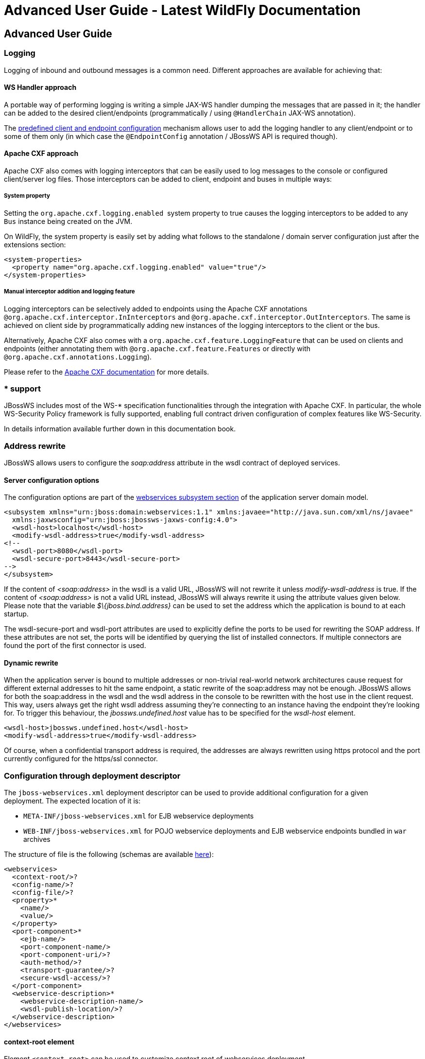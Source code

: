 Advanced User Guide - Latest WildFly Documentation
==================================================

[[advanced-user-guide]]
Advanced User Guide
-------------------

[[logging]]
Logging
~~~~~~~

Logging of inbound and outbound messages is a common need. Different
approaches are available for achieving that:

[[ws-handler-approach]]
WS Handler approach
^^^^^^^^^^^^^^^^^^^

A portable way of performing logging is writing a simple JAX-WS handler
dumping the messages that are passed in it; the handler can be added to
the desired client/endpoints (programmatically / using `@HandlerChain`
JAX-WS annotation).

The
https://docs.jboss.org/author/display/WFLY8/Predefined+client+and+endpoint+configurations[predefined
client and endpoint configuration] mechanism allows user to add the
logging handler to any client/endpoint or to some of them only (in which
case the `@EndpointConfig` annotation / JBossWS API is required though).

[[apache-cxf-approach]]
Apache CXF approach
^^^^^^^^^^^^^^^^^^^

Apache CXF also comes with logging interceptors that can be easily used
to log messages to the console or configured client/server log files.
Those interceptors can be added to client, endpoint and buses in
multiple ways:

[[system-property]]
System property
+++++++++++++++

Setting the `org.apache.cxf.logging.enabled`  system property to true
causes the logging interceptors to be added to any `Bus` instance being
created on the JVM.

On WildFly, the system property is easily set by adding what follows to
the standalone / domain server configuration just after the extensions
section:

[source,java]
----
<system-properties>
  <property name="org.apache.cxf.logging.enabled" value="true"/>
</system-properties>
----

[[manual-interceptor-addition-and-logging-feature]]
Manual interceptor addition and logging feature
+++++++++++++++++++++++++++++++++++++++++++++++

Logging interceptors can be selectively added to endpoints using the
Apache CXF annotations `@org.apache.cxf.interceptor.InInterceptors` and
`@org.apache.cxf.interceptor.OutInterceptors`. The same is achieved on
client side by programmatically adding new instances of the logging
interceptors to the client or the bus.

Alternatively, Apache CXF also comes with a
`org.apache.cxf.feature.LoggingFeature` that can be used on clients and
endpoints (either annotating them with
`@org.apache.cxf.feature.Features` or directly with
`@org.apache.cxf.annotations.Logging`).

Please refer to the
http://cxf.apache.org/docs/debugging-and-logging.html#DebuggingandLogging-LoggingMessages[Apache
CXF documentation] for more details.

[[support]]
* support
~~~~~~~~~

JBossWS includes most of the WS-* specification functionalities through
the integration with Apache CXF. In particular, the whole WS-Security
Policy framework is fully supported, enabling full contract driven
configuration of complex features like WS-Security.

In details information available further down in this documentation
book.

[[address-rewrite]]
Address rewrite
~~~~~~~~~~~~~~~

JBossWS allows users to configure the _soap:address_ attribute in the
wsdl contract of deployed services.

[[server-configuration-options]]
Server configuration options
^^^^^^^^^^^^^^^^^^^^^^^^^^^^

The configuration options are part of the
https://docs.jboss.org/author/display/WFLY8/Web+services+configuration[webservices
subsystem section] of the application server domain model.

[source,brush:,xml;,gutter:,false;]
----
<subsystem xmlns="urn:jboss:domain:webservices:1.1" xmlns:javaee="http://java.sun.com/xml/ns/javaee"
  xmlns:jaxwsconfig="urn:jboss:jbossws-jaxws-config:4.0">
  <wsdl-host>localhost</wsdl-host>
  <modify-wsdl-address>true</modify-wsdl-address>
<!--
  <wsdl-port>8080</wsdl-port>
  <wsdl-secure-port>8443</wsdl-secure-port>
-->
</subsystem>
----

If the content of _<soap:address>_ in the wsdl is a valid URL, JBossWS
will not rewrite it unless _modify-wsdl-address_ is true. If the content
of _<soap:address>_ is not a valid URL instead, JBossWS will always
rewrite it using the attribute values given below. Please note that the
variable _$\{jboss.bind.address}_ can be used to set the address which
the application is bound to at each startup.

The wsdl-secure-port and wsdl-port attributes are used to explicitly
define the ports to be used for rewriting the SOAP address. If these
attributes are not set, the ports will be identified by querying the
list of installed connectors. If multiple connectors are found the port
of the first connector is used.

[[dynamic-rewrite]]
Dynamic rewrite
^^^^^^^^^^^^^^^

When the application server is bound to multiple addresses or
non-trivial real-world network architectures cause request for different
external addresses to hit the same endpoint, a static rewrite of the
soap:address may not be enough. JBossWS allows for both the soap:address
in the wsdl and the wsdl address in the console to be rewritten with the
host use in the client request. This way, users always get the right
wsdl address assuming they're connecting to an instance having the
endpoint they're looking for. To trigger this behaviour, the
_jbossws.undefined.host_ value has to be specified for the _wsdl-host_
element.

[source,java]
----
<wsdl-host>jbossws.undefined.host</wsdl-host>
<modify-wsdl-address>true</modify-wsdl-address>
----

Of course, when a confidential transport address is required, the
addresses are always rewritten using https protocol and the port
currently configured for the https/ssl connector.

[[configuration-through-deployment-descriptor]]
Configuration through deployment descriptor
~~~~~~~~~~~~~~~~~~~~~~~~~~~~~~~~~~~~~~~~~~~

The `jboss-webservices.xml` deployment descriptor can be used to provide
additional configuration for a given deployment. The expected location
of it is:

* `META-INF/jboss-webservices.xml` for EJB webservice deployments
* `WEB-INF/jboss-webservices.xml` for POJO webservice deployments and
EJB webservice endpoints bundled in `war` archives

The structure of file is the following (schemas are available
http://anonsvn.jboss.org/repos/jbossws/spi/trunk/src/main/resources/schema/[here]):

[source,brush:,xml;,gutter:,false;]
----
<webservices>
  <context-root/>?
  <config-name/>?
  <config-file/>?
  <property>*
    <name/>
    <value/>
  </property>
  <port-component>*
    <ejb-name/>
    <port-component-name/>
    <port-component-uri/>?
    <auth-method/>?
    <transport-guarantee/>?
    <secure-wsdl-access/>?
  </port-component>
  <webservice-description>*
    <webservice-description-name/>
    <wsdl-publish-location/>?
  </webservice-description>
</webservices>
----

[[context-root-element]]
context-root element
^^^^^^^^^^^^^^^^^^^^

Element `<context-root>` can be used to customize context root of
webservices deployment.

[source,brush:,xml;,gutter:,false;]
----
<webservices>
  <context-root>foo</context-root>
</webservices>
----

[[config-name-and-config-file-elements]]
config-name and config-file elements
^^^^^^^^^^^^^^^^^^^^^^^^^^^^^^^^^^^^

Elements `<config-name>` and `<config-file>` can be used to associate
any endpoint provided in the deployment with a given
https://docs.jboss.org/author/display/WFLY8/Predefined+client+and+endpoint+configurations[endpoint
configuration]. Endpoint configuration are either specified in the
referenced config file or in the WildFly domain model (webservices
subsystem). For further details on the endpoint configurations and their
management in the domain model, please see the related
https://docs.jboss.org/author/display/WFLY8/Web+services+configuration[documentation].

[source,brush:,xml;,gutter:,false;]
----
<webservices>
  <config-name>Standard WSSecurity Endpoint</config-name>
  <config-file>META-INF/custom.xml</config-file>
</webservices>
----

[[property-element]]
property element
^^^^^^^^^^^^^^^^

`<property>` elements can be used to setup simple property values to
configure the ws stack behavior. Allowed property names and values are
mentioned in the guide under related topics.

[source,brush:,xml;,gutter:,false;]
----
<property>
  <name>prop.name</name>
  <value>prop.value</value>
</property>
----

[[port-component-element]]
port-component element
^^^^^^^^^^^^^^^^^^^^^^

Element `<port-component>` can be used to customize EJB endpoint target
URI or to configure security related properties.

[source,brush:,xml;,gutter:,false;]
----
<webservices>
  <port-component>
    <ejb-name>TestService</ejb-name>
    <port-component-name>TestServicePort</port-component-name>
    <port-component-uri>/*</port-component-uri>
    <auth-method>BASIC</auth-method>
    <transport-guarantee>NONE</transport-guarantee>
    <secure-wsdl-access>true</secure-wsdl-access>
  </port-component>
</webservices>
----

[[webservice-description-element]]
webservice-description element
^^^^^^^^^^^^^^^^^^^^^^^^^^^^^^

Element `<webservice-description>` can be used to customize (override)
webservice WSDL publish location.

[source,brush:,xml;,gutter:,false;]
----
<webservices>
  <webservice-description>
    <webservice-description-name>TestService</webservice-description-name>
    <wsdl-publish-location>file:///bar/foo.wsdl</wsdl-publish-location>
  </webservice-description>
</webservices>
----

[[schema-validation-of-soap-messages]]
Schema validation of SOAP messages
~~~~~~~~~~~~~~~~~~~~~~~~~~~~~~~~~~

Apache CXF has a feature for validating incoming and outgoing SOAP
messages on both client and server side. The validation is performed
against the relevant schema in the endpoint wsdl contract (server side)
or the wsdl contract used for building up the service proxy (client
side).

Schema validation can be turned on programmatically on client side

[source,java]
----
((BindingProvider)proxy).getRequestContext().put("schema-validation-enabled", true);
----

or using the `@org.apache.cxf.annotations.SchemaValidation` annotation
on server side

[source,java]
----
import javax.jws.WebService;
import org.apache.cxf.annotations.SchemaValidation;

@WebService(...)
@SchemaValidation
public class ValidatingHelloImpl implements Hello {
   ...
}
----

Alternatively, any endpoint and client running in-container can be
associated to a JBossWS
https://docs.jboss.org/author/display/WFLY8/Predefined+client+and+endpoint+configurations[predefined
configuration] having the `schema-validation-enabled` property set to
`true` in the referenced config file.

Finally, JBossWS also allows for server-wide (default) setup of schema
validation by using the  _Standard-Endpoint-Config_ and 
_Standard-Client-Config_ special configurations (which apply to any
client / endpoint unless a different configuration is specified for
them)

[source,java]
----
<subsystem xmlns="urn:jboss:domain:webservices:1.2">
    ...
    <endpoint-config name="Standard-Endpoint-Config">
        <property name="schema-validation-enabled" value="true"/>
    </endpoint-config>
    ...
    <client-config name="Standard-Client-Config">
        <property name="schema-validation-enabled" value="true"/>
    </client-config>
</subsystem>
----

[[jaxb-introductions]]
JAXB Introductions
~~~~~~~~~~~~~~~~~~

As Kohsuke Kawaguchi wrote on
http://weblogs.java.net/blog/kohsuke/archive/2007/07/binding_3rd_par.html[his
blog], one common complaint from the JAXB users is the lack of support
for binding 3rd party classes. The scenario is this: you are trying to
annotate your classes with JAXB annotations to make it XML bindable, but
some of the classes are coming from libraries and JDK, and thus you
cannot put necessary JAXB annotations on it.

To solve this JAXB has been designed to provide hooks for programmatic
introduction of annotations to the runtime.

This is currently leveraged by the JBoss JAXB Introductions project,
using which users can define annotations in XML and make JAXB see those
as if those were in the class files (perhaps coming from 3rd party
libraries).

Take a look at the http://community.jboss.org/docs/DOC-10075[JAXB
Introductions page] on the wiki and at the examples in the sources.

[[wsdl-system-properties-expansion]]
WSDL system properties expansion
~~~~~~~~~~~~~~~~~~~~~~~~~~~~~~~~

See
https://docs.jboss.org/author/display/WFLY9/Published+WSDL+customization[Published
WSDL customization]
